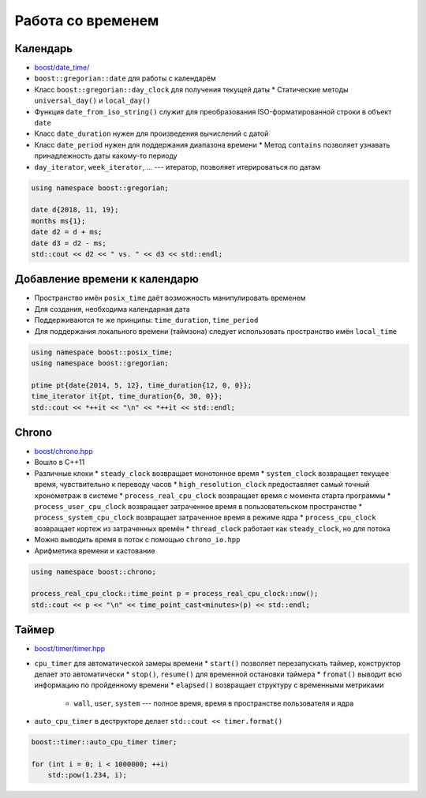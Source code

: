 Работа со временем
==================

Календарь
---------

* `boost/date_time/ <https://www.boost.org/libs/date_time>`_
* ``boost::gregorian::date`` для работы с календарём
* Класс ``boost::gregorian::day_clock`` для получения текущей даты
  * Статические методы ``universal_day()`` и ``local_day()``
* Функция ``date_from_iso_string()`` служит для преобразования ISO-форматированной строки в объект ``date``
* Класс ``date_duration`` нужен для произведения вычислений с датой
* Класс ``date_period`` нужен для поддержания диапазона времени
  * Метод ``contains`` позволяет узнавать принадлежность даты какому-то периоду
* ``day_iterator``, ``week_iterator``, ... --- итератор, позволяет итерироваться по датам

.. code:: cpp

    using namespace boost::gregorian;

    date d{2018, 11, 19};
    months ms{1};
    date d2 = d + ms;
    date d3 = d2 - ms;
    std::cout << d2 << " vs. " << d3 << std::endl;

Добавление времени к календарю
------------------------------

* Пространство имён ``posix_time`` даёт возможность манипулировать временем
* Для создания, необходима календарная дата
* Поддерживаются те же принципы: ``time_duration``, ``time_period``
* Для поддержания локального времени (таймзона) следует использовать пространство имён ``local_time``

.. code:: cpp

    using namespace boost::posix_time;
    using namespace boost::gregorian;

    ptime pt{date{2014, 5, 12}, time_duration{12, 0, 0}};
    time_iterator it{pt, time_duration{6, 30, 0}};
    std::cout << *++it << "\n" << *++it << std::endl;

Chrono
------

* `boost/chrono.hpp <http://www.boost.org/libs/chrono>`_
* Вошло в C++11
* Различные клоки
  * ``steady_clock`` возвращает монотонное время
  * ``system_clock`` возвращает текущее время, чувствительно к переводу часов
  * ``high_resolution_clock`` предоставляет самый точный хронометраж в системе
  * ``process_real_cpu_clock`` возвращает время с момента старта программы
  * ``process_user_cpu_clock`` возвращает затраченное время в пользовательском пространстве
  * ``process_system_cpu_clock`` возвращает затраченное время в режиме ядра
  * ``process_cpu_clock`` возвращает кортеж из затраченных времён
  * ``thread_clock`` работает как ``steady_clock``, но для потока
* Можно выводить время в поток с помощью ``chrono_io.hpp``
* Арифметика времени и кастование

.. code:: cpp

    using namespace boost::chrono;

    process_real_cpu_clock::time_point p = process_real_cpu_clock::now();
    std::cout << p << "\n" << time_point_cast<minutes>(p) << std::endl;

Таймер
------

* `boost/timer/timer.hpp <https://www.boost.org/libs/timer>`_
* ``cpu_timer`` для автоматической замеры времени
  * ``start()`` позволяет перезапускать таймер, конструктор делает это автоматически
  * ``stop()``, ``resume()`` для временной остановки таймера
  * ``fromat()`` выводит всю информацию по пройденному времени
  * ``elapsed()`` возвращает структуру с временными метриками
    * ``wall``, ``user``, ``system`` --- полное время, время в пространстве пользователя и ядра
* ``auto_cpu_timer`` в деструкторе делает ``std::cout << timer.format()``

.. code:: cpp

    boost::timer::auto_cpu_timer timer;

    for (int i = 0; i < 1000000; ++i)
        std::pow(1.234, i);
